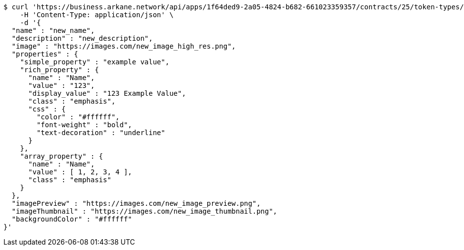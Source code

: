 [source,bash]
----
$ curl 'https://business.arkane.network/api/apps/1f64ded9-2a05-4824-b682-661023359357/contracts/25/token-types/56/metadata' -i -X PUT \
    -H 'Content-Type: application/json' \
    -d '{
  "name" : "new_name",
  "description" : "new_description",
  "image" : "https://images.com/new_image_high_res.png",
  "properties" : {
    "simple_property" : "example value",
    "rich_property" : {
      "name" : "Name",
      "value" : "123",
      "display_value" : "123 Example Value",
      "class" : "emphasis",
      "css" : {
        "color" : "#ffffff",
        "font-weight" : "bold",
        "text-decoration" : "underline"
      }
    },
    "array_property" : {
      "name" : "Name",
      "value" : [ 1, 2, 3, 4 ],
      "class" : "emphasis"
    }
  },
  "imagePreview" : "https://images.com/new_image_preview.png",
  "imageThumbnail" : "https://images.com/new_image_thumbnail.png",
  "backgroundColor" : "#ffffff"
}'
----